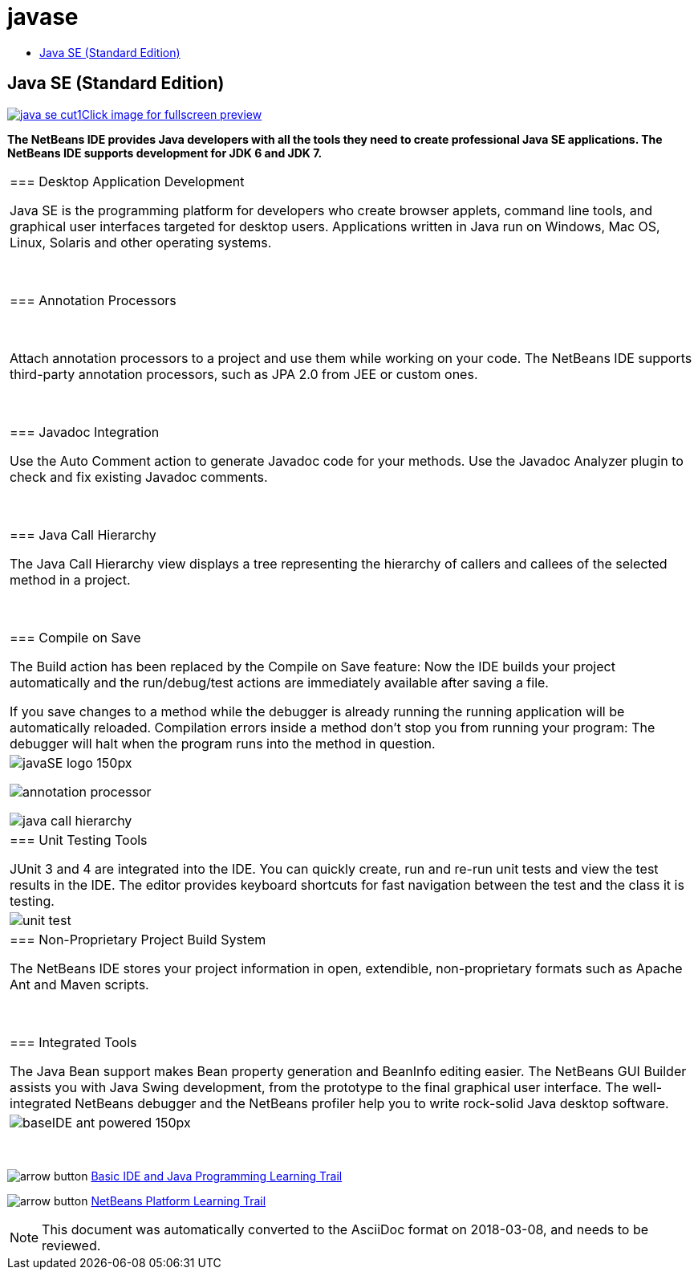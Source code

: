 // 
//     Licensed to the Apache Software Foundation (ASF) under one
//     or more contributor license agreements.  See the NOTICE file
//     distributed with this work for additional information
//     regarding copyright ownership.  The ASF licenses this file
//     to you under the Apache License, Version 2.0 (the
//     "License"); you may not use this file except in compliance
//     with the License.  You may obtain a copy of the License at
// 
//       http://www.apache.org/licenses/LICENSE-2.0
// 
//     Unless required by applicable law or agreed to in writing,
//     software distributed under the License is distributed on an
//     "AS IS" BASIS, WITHOUT WARRANTIES OR CONDITIONS OF ANY
//     KIND, either express or implied.  See the License for the
//     specific language governing permissions and limitations
//     under the License.
//

= javase
:jbake-type: page
:jbake-tags: oldsite, needsreview
:jbake-status: published
:keywords: Apache NetBeans  javase
:description: Apache NetBeans  javase
:toc: left
:toc-title:

== Java SE (Standard Edition)

link:../../images_www/v7/screenshots/java-se.png[image:java-se-cut1.png[][font-11]#Click image for fullscreen preview#]

*The NetBeans IDE provides Java developers with all the tools they need to create professional Java SE applications. The NetBeans IDE supports development for JDK 6 and JDK 7.*

|===
|=== Desktop Application Development

Java SE is the programming platform for developers who create browser applets, command line tools, and graphical user interfaces targeted for desktop users. Applications written in Java run on Windows, Mac OS, Linux, Solaris and other operating systems.

 

=== Annotation Processors

 

Attach annotation processors to a project and use them while working on your code. The NetBeans IDE supports third-party annotation processors, such as JPA 2.0 from JEE or custom ones.

 

=== Javadoc Integration

Use the Auto Comment action to generate Javadoc code for your methods. Use the Javadoc Analyzer plugin to check and fix existing Javadoc comments.

 

=== Java Call Hierarchy

The Java Call Hierarchy view displays a tree representing the hierarchy of callers and callees of the selected method in a project.

 

=== Compile on Save

The Build action has been replaced by the Compile on Save feature: Now the IDE builds your project automatically and the run/debug/test actions are immediately available after saving a file.

If you save changes to a method while the debugger is already running the running application will be automatically reloaded. Compilation errors inside a method don't stop you from running your program: The debugger will halt when the program runs into the method in question.

 |

image:javaSE_logo_150px.png[]

image:annotation-processor.png[]


image:java-call-hierarchy.png[]

 

|=== Unit Testing Tools

JUnit 3 and 4 are integrated into the IDE. You can quickly create, run and re-run unit tests and view the test results in the IDE. The editor provides keyboard shortcuts for fast navigation between the test and the class it is testing.

 |

image:unit-test.png[]

 

|=== Non-Proprietary Project Build System

The NetBeans IDE stores your project information in open, extendible, non-proprietary formats such as Apache Ant and Maven scripts.

 

=== Integrated Tools

The Java Bean support makes Bean property generation and BeanInfo editing easier. The NetBeans GUI Builder assists you with Java Swing development, from the prototype to the final graphical user interface. The well-integrated NetBeans debugger and the NetBeans profiler help you to write rock-solid Java desktop software.

 |image:baseIDE_ant_powered_150px.png[] 
|===

 

image:arrow-button.gif[] link:../../kb/trails/java-se.html[Basic IDE and Java Programming Learning Trail]

image:arrow-button.gif[] link:../../kb/trails/platform.html[NetBeans Platform Learning Trail]


NOTE: This document was automatically converted to the AsciiDoc format on 2018-03-08, and needs to be reviewed.
